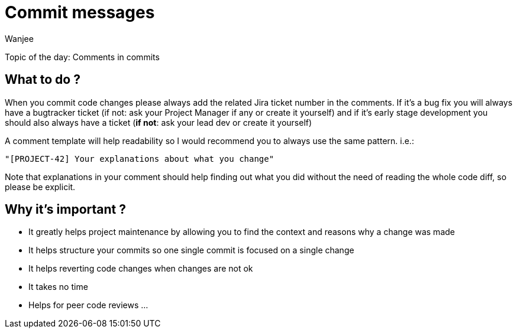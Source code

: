 = Commit messages
Wanjee
:published_at: 2014-04-22
:hp-tags: Quality

Topic of the day: Comments in commits

== What to do ?
When you commit code changes please always add the related Jira ticket number in the comments.
If it’s a bug fix you will always have a bugtracker ticket (if not: ask your Project Manager if any or create it yourself) and if it’s early stage development you should also always have a ticket (*if not*: ask your lead dev or create it yourself)

A comment template will help readability so I would recommend you to always use the same pattern. i.e.:

----
"[PROJECT-42] Your explanations about what you change"
----

Note that explanations in your comment should help finding out what you did without the need of reading the whole code diff, so please be explicit.

== Why it’s important ?
* It greatly helps project maintenance by allowing you to find the context and reasons why a change was made
* It helps structure your commits so one single commit is focused on a single change
* It helps reverting code changes when changes are not ok
* It takes no time
* Helps for peer code reviews
...